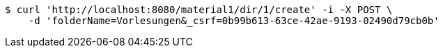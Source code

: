 [source,bash]
----
$ curl 'http://localhost:8080/material1/dir/1/create' -i -X POST \
    -d 'folderName=Vorlesungen&_csrf=0b99b613-63ce-42ae-9193-02490d79cb0b'
----